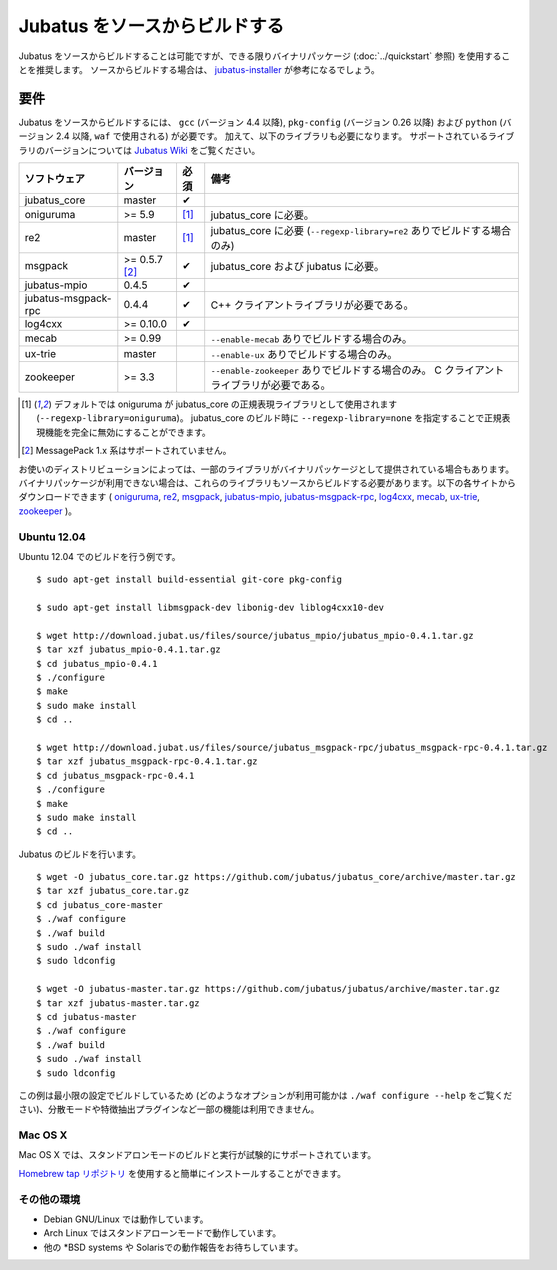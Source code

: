 Jubatus をソースからビルドする
================================

Jubatus をソースからビルドすることは可能ですが、できる限りバイナリパッケージ (:doc:`../quickstart` 参照) を使用することを推奨します。
ソースからビルドする場合は、 `jubatus-installer <https://github.com/jubatus/jubatus-installer>`_ が参考になるでしょう。

.. _requirements:

要件
------------

Jubatus をソースからビルドするには、 ``gcc`` (バージョン 4.4 以降), ``pkg-config`` (バージョン 0.26 以降) および ``python`` (バージョン 2.4 以降,  ``waf`` で使用される) が必要です。
加えて、以下のライブラリも必要になります。
サポートされているライブラリのバージョンについては `Jubatus Wiki <https://github.com/jubatus/jubatus/wiki/Supported-Library-Versions>`_ をご覧ください。

=================== ============== ========= ======================================================
ソフトウェア        バージョン     必須      備考
=================== ============== ========= ======================================================
jubatus_core        master         ✔
oniguruma           >= 5.9         [1]_      jubatus_core に必要。
re2                 master         [1]_      jubatus_core に必要 (``--regexp-library=re2`` ありでビルドする場合のみ)
msgpack             >= 0.5.7 [2]_  ✔         jubatus_core および jubatus に必要。
jubatus-mpio        0.4.5          ✔
jubatus-msgpack-rpc 0.4.4          ✔         C++ クライアントライブラリが必要である。
log4cxx             >= 0.10.0      ✔
mecab               >= 0.99                  ``--enable-mecab`` ありでビルドする場合のみ。
ux-trie             master                   ``--enable-ux`` ありでビルドする場合のみ。
zookeeper           >= 3.3                   ``--enable-zookeeper`` ありでビルドする場合のみ。
                                             C クライアントライブラリが必要である。
=================== ============== ========= ======================================================

.. [1] デフォルトでは oniguruma が jubatus_core の正規表現ライブラリとして使用されます (``--regexp-library=oniguruma``)。
       jubatus_core のビルド時に ``--regexp-library=none`` を指定することで正規表現機能を完全に無効にすることができます。
.. [2] MessagePack 1.x 系はサポートされていません。

お使いのディストリビューションによっては、一部のライブラリがバイナリパッケージとして提供されている場合もあります。
バイナリパッケージが利用できない場合は、これらのライブラリもソースからビルドする必要があります。以下の各サイトからダウンロードできます (
`oniguruma <https://github.com/kkos/oniguruma>`_,
`re2 <https://github.com/google/re2>`_,
`msgpack <http://msgpack.org/>`_,
`jubatus-mpio <https://github.com/jubatus/jubatus-mpio>`_,
`jubatus-msgpack-rpc <https://github.com/jubatus/jubatus-msgpack-rpc>`_,
`log4cxx <http://logging.apache.org/log4cxx/>`_,
`mecab <https://github.com/taku910/mecab>`_,
`ux-trie <https://github.com/hillbig/ux-trie>`_,
`zookeeper <http://zookeeper.apache.org/>`_
)。

Ubuntu 12.04
~~~~~~~~~~~~

Ubuntu 12.04 でのビルドを行う例です。

::

  $ sudo apt-get install build-essential git-core pkg-config

  $ sudo apt-get install libmsgpack-dev libonig-dev liblog4cxx10-dev

  $ wget http://download.jubat.us/files/source/jubatus_mpio/jubatus_mpio-0.4.1.tar.gz
  $ tar xzf jubatus_mpio-0.4.1.tar.gz
  $ cd jubatus_mpio-0.4.1
  $ ./configure
  $ make
  $ sudo make install
  $ cd ..

  $ wget http://download.jubat.us/files/source/jubatus_msgpack-rpc/jubatus_msgpack-rpc-0.4.1.tar.gz
  $ tar xzf jubatus_msgpack-rpc-0.4.1.tar.gz
  $ cd jubatus_msgpack-rpc-0.4.1
  $ ./configure
  $ make
  $ sudo make install
  $ cd ..

Jubatus のビルドを行います。

::

  $ wget -O jubatus_core.tar.gz https://github.com/jubatus/jubatus_core/archive/master.tar.gz
  $ tar xzf jubatus_core.tar.gz
  $ cd jubatus_core-master
  $ ./waf configure
  $ ./waf build
  $ sudo ./waf install
  $ sudo ldconfig

  $ wget -O jubatus-master.tar.gz https://github.com/jubatus/jubatus/archive/master.tar.gz
  $ tar xzf jubatus-master.tar.gz
  $ cd jubatus-master
  $ ./waf configure
  $ ./waf build
  $ sudo ./waf install
  $ sudo ldconfig

この例は最小限の設定でビルドしているため (どのようなオプションが利用可能かは ``./waf configure --help`` をご覧ください)、分散モードや特徴抽出プラグインなど一部の機能は利用できません。

Mac OS X
~~~~~~~~

Mac OS X では、スタンドアロンモードのビルドと実行が試験的にサポートされています。

`Homebrew tap リポジトリ <https://github.com/jubatus/homebrew-jubatus>`_ を使用すると簡単にインストールすることができます。

その他の環境
~~~~~~~~~~~~~~~~~~

- Debian GNU/Linux では動作しています。
- Arch Linux ではスタンドアローンモードで動作しています。
- 他の \*BSD systems や Solarisでの動作報告をお待ちしています。
